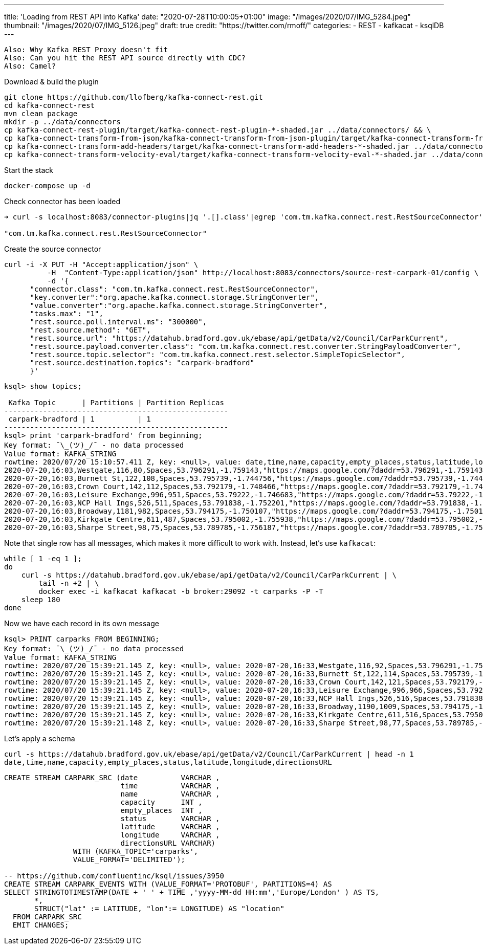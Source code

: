 ---
title: 'Loading from REST API into Kafka'
date: "2020-07-28T10:00:05+01:00"
image: "/images/2020/07/IMG_5284.jpeg"
thumbnail: "/images/2020/07/IMG_5126.jpeg"
draft: true
credit: "https://twitter.com/rmoff/"
categories:
- REST
- kafkacat
- ksqlDB
---

:source-highlighter: rouge
:icons: font
:rouge-css: style
:rouge-style: github


----

Also: Why Kafka REST Proxy doesn't fit
Also: Can you hit the REST API source directly with CDC? 
Also: Camel? 

----


Download & build the plugin

[source,bash]
----
git clone https://github.com/llofberg/kafka-connect-rest.git
cd kafka-connect-rest
mvn clean package
mkdir -p ../data/connectors
cp kafka-connect-rest-plugin/target/kafka-connect-rest-plugin-*-shaded.jar ../data/connectors/ && \
cp kafka-connect-transform-from-json/kafka-connect-transform-from-json-plugin/target/kafka-connect-transform-from-json-plugin-*-shaded.jar ../data/connectors/ && \
cp kafka-connect-transform-add-headers/target/kafka-connect-transform-add-headers-*-shaded.jar ../data/connectors/ && \
cp kafka-connect-transform-velocity-eval/target/kafka-connect-transform-velocity-eval-*-shaded.jar ../data/connectors/
----

Start the stack

[source,bash]
----
docker-compose up -d
----

Check connector has been loaded 

[source,bash]
----
➜ curl -s localhost:8083/connector-plugins|jq '.[].class'|egrep 'com.tm.kafka.connect.rest.RestSourceConnector'

"com.tm.kafka.connect.rest.RestSourceConnector"
----

Create the source connector

[source,javascript]
----

curl -i -X PUT -H "Accept:application/json" \
          -H  "Content-Type:application/json" http://localhost:8083/connectors/source-rest-carpark-01/config \
          -d '{
      "connector.class": "com.tm.kafka.connect.rest.RestSourceConnector",
      "key.converter":"org.apache.kafka.connect.storage.StringConverter",
      "value.converter":"org.apache.kafka.connect.storage.StringConverter",
      "tasks.max": "1",
      "rest.source.poll.interval.ms": "300000",
      "rest.source.method": "GET",
      "rest.source.url": "https://datahub.bradford.gov.uk/ebase/api/getData/v2/Council/CarParkCurrent",
      "rest.source.payload.converter.class": "com.tm.kafka.connect.rest.converter.StringPayloadConverter",
      "rest.source.topic.selector": "com.tm.kafka.connect.rest.selector.SimpleTopicSelector",
      "rest.source.destination.topics": "carpark-bradford"
      }'
----

[source,sql]
----


ksql> show topics;

 Kafka Topic      | Partitions | Partition Replicas
----------------------------------------------------
 carpark-bradford | 1          | 1
----------------------------------------------------
ksql> print 'carpark-bradford' from beginning;
Key format: ¯\_(ツ)_/¯ - no data processed
Value format: KAFKA_STRING
rowtime: 2020/07/20 15:10:57.411 Z, key: <null>, value: date,time,name,capacity,empty_places,status,latitude,longitude,directionsURL
2020-07-20,16:03,Westgate,116,80,Spaces,53.796291,-1.759143,"https://maps.google.com/?daddr=53.796291,-1.759143"
2020-07-20,16:03,Burnett St,122,108,Spaces,53.795739,-1.744756,"https://maps.google.com/?daddr=53.795739,-1.744756"
2020-07-20,16:03,Crown Court,142,112,Spaces,53.792179,-1.748466,"https://maps.google.com/?daddr=53.792179,-1.748466"
2020-07-20,16:03,Leisure Exchange,996,951,Spaces,53.79222,-1.746683,"https://maps.google.com/?daddr=53.79222,-1.746683"
2020-07-20,16:03,NCP Hall Ings,526,511,Spaces,53.791838,-1.752201,"https://maps.google.com/?daddr=53.791838,-1.752201"
2020-07-20,16:03,Broadway,1181,982,Spaces,53.794175,-1.750107,"https://maps.google.com/?daddr=53.794175,-1.750107"
2020-07-20,16:03,Kirkgate Centre,611,487,Spaces,53.795002,-1.755938,"https://maps.google.com/?daddr=53.795002,-1.755938"
2020-07-20,16:03,Sharpe Street,98,75,Spaces,53.789785,-1.756187,"https://maps.google.com/?daddr=53.789785,-1.756187"
----

Note that single row has all messages, which makes it more difficult to work with. Instead, let's use `kafkacat`: 

[source,bash]
----
while [ 1 -eq 1 ];
do 
    curl -s https://datahub.bradford.gov.uk/ebase/api/getData/v2/Council/CarParkCurrent | \
        tail -n +2 | \
        docker exec -i kafkacat kafkacat -b broker:29092 -t carparks -P -T
    sleep 180
done
----

Now we have each record in its own message

[source,bash]
----
ksql> PRINT carparks FROM BEGINNING;
Key format: ¯\_(ツ)_/¯ - no data processed
Value format: KAFKA_STRING
rowtime: 2020/07/20 15:39:21.145 Z, key: <null>, value: 2020-07-20,16:33,Westgate,116,92,Spaces,53.796291,-1.759143,"https://maps.google.com/?daddr=53.796291,-1.759143"
rowtime: 2020/07/20 15:39:21.145 Z, key: <null>, value: 2020-07-20,16:33,Burnett St,122,114,Spaces,53.795739,-1.744756,"https://maps.google.com/?daddr=53.795739,-1.744756"
rowtime: 2020/07/20 15:39:21.145 Z, key: <null>, value: 2020-07-20,16:33,Crown Court,142,121,Spaces,53.792179,-1.748466,"https://maps.google.com/?daddr=53.792179,-1.748466"
rowtime: 2020/07/20 15:39:21.145 Z, key: <null>, value: 2020-07-20,16:33,Leisure Exchange,996,966,Spaces,53.79222,-1.746683,"https://maps.google.com/?daddr=53.79222,-1.746683"
rowtime: 2020/07/20 15:39:21.145 Z, key: <null>, value: 2020-07-20,16:33,NCP Hall Ings,526,516,Spaces,53.791838,-1.752201,"https://maps.google.com/?daddr=53.791838,-1.752201"
rowtime: 2020/07/20 15:39:21.145 Z, key: <null>, value: 2020-07-20,16:33,Broadway,1190,1009,Spaces,53.794175,-1.750107,"https://maps.google.com/?daddr=53.794175,-1.750107"
rowtime: 2020/07/20 15:39:21.145 Z, key: <null>, value: 2020-07-20,16:33,Kirkgate Centre,611,516,Spaces,53.795002,-1.755938,"https://maps.google.com/?daddr=53.795002,-1.755938"
rowtime: 2020/07/20 15:39:21.148 Z, key: <null>, value: 2020-07-20,16:33,Sharpe Street,98,77,Spaces,53.789785,-1.756187,"https://maps.google.com/?daddr=53.789785,-1.756187"
----

Let's apply a schema

[source,bash]
----
curl -s https://datahub.bradford.gov.uk/ebase/api/getData/v2/Council/CarParkCurrent | head -n 1
date,time,name,capacity,empty_places,status,latitude,longitude,directionsURL
----



[source,sql]
----
CREATE STREAM CARPARK_SRC (date          VARCHAR ,
                           time          VARCHAR ,
                           name          VARCHAR ,
                           capacity      INT ,
                           empty_places  INT ,
                           status        VARCHAR ,
                           latitude      VARCHAR ,
                           longitude     VARCHAR ,
                           directionsURL VARCHAR)
                WITH (KAFKA_TOPIC='carparks', 
                VALUE_FORMAT='DELIMITED');

-- https://github.com/confluentinc/ksql/issues/3950
CREATE STREAM CARPARK_EVENTS WITH (VALUE_FORMAT='PROTOBUF', PARTITIONS=4) AS 
SELECT STRINGTOTIMESTAMP(DATE + ' ' + TIME ,'yyyy-MM-dd HH:mm','Europe/London' ) AS TS,
       *,
       STRUCT("lat" := LATITUDE, "lon":= LONGITUDE) AS "location"
  FROM CARPARK_SRC 
  EMIT CHANGES;
----
